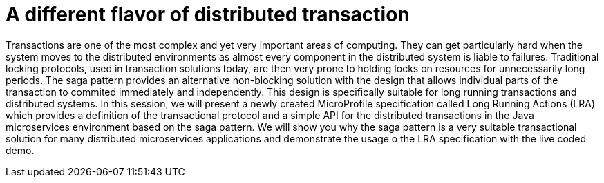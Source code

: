 = A different flavor of distributed transaction

Transactions are one of the most complex and yet very important areas of computing. They can get particularly hard when the system moves to the distributed environments as almost every component in the distributed system is liable to failures. Traditional locking protocols, used in transaction solutions today, are then very prone to holding locks on resources for unnecessarily long periods. The saga pattern provides an alternative non-blocking solution with the design that allows individual parts of the transaction to commited immediately and independently. This design is specifically suitable for long running transactions and distributed systems. In this session, we will present a newly created MicroProfile specification called Long Running Actions (LRA) which provides a definition of the transactional protocol and a simple API for the distributed transactions in the Java microservices environment based on the saga pattern. We will show you why the saga pattern is a very suitable transactional solution for many distributed microservices applications and demonstrate the usage o the LRA specification with the live coded demo.


